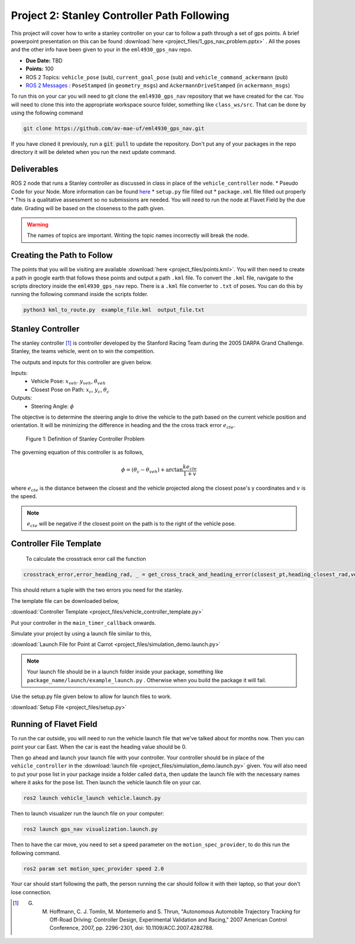 Project 2: Stanley Controller Path Following
=============================================

This project will cover how to write a stanley controller on your car to follow a path through a set of gps points. A brief powerpoint presentation on this can be found :download:`here <project_files/1_gps_nav_problem.pptx>` . All the poses and the other info have been given to your in the ``eml4930_gps_nav`` repo.

* **Due Date:** TBD
* **Points:** 100
* ROS 2 Topics: ``vehicle_pose`` (sub), ``current_goal_pose`` (sub) and ``vehicle_command_ackermann`` (pub)
* `ROS 2 Messages <../../information/ros2_common_msgs.html>`_ : ``PoseStamped`` (in ``geometry_msgs``) and ``AckermannDriveStamped`` (in ``ackermann_msgs``)
  
To run this on your car you will need to git clone the ``eml4930_gps_nav`` repository that we have created for the car. You will need to clone
this into the appropriate workspace source folder, something like ``class_ws/src``. That can be done by using the following command

.. code-block:: bash

    git clone https://github.com/av-mae-uf/eml4930_gps_nav.git

If you have cloned it previously, run a :code:`git pull` to update the repository. Don't put any of your packages in the repo directory it will be deleted when you run the next update command.

Deliverables
^^^^^^^^^^^^
ROS 2 node that runs a Stanley controller as discussed in class in place of the ``vehicle_controller`` node.
* Pseudo Code for your Node. More information can be found `here <../../information/code/pseudocode.html>`_
* ``setup.py`` file filled out
* ``package.xml`` file filled out properly
* This is a qualitative assessment so no submissions are needed. You will need to run the node at Flavet Field by the due date. Grading will be based on the closeness to the path given.
  
.. warning:: The names of topics are important. Writing the topic names incorrectly will break the node.


Creating the Path to Follow
^^^^^^^^^^^^^^^^^^^^^^^^^^^

The points that you will be visiting are available :download:`here <project_files/points.kml>`. You will then need to create a path in google earth that follows these points and output a path ``.kml`` file.
To convert the ``.kml`` file, navigate to the scripts directory inside the ``eml4930_gps_nav`` repo. There is a ``.kml`` file converter to ``.txt`` of poses.  You can do this by running the following command inside the scripts folder.

.. code-block:: bash

    python3 kml_to_route.py  example_file.kml  output_file.txt

Stanley Controller 
^^^^^^^^^^^^^^^^^^^

The stanley controller [1]_  is controller developed by the Stanford Racing Team during the 2005 DARPA Grand Challenge. Stanley, the teams 
vehicle, went on to win the competition. 

The outputs and inputs for this controller are given below.

Inputs:
    * Vehicle Pose: :math:`x_{veh}`. :math:`y_{veh}`, :math:`\theta_{veh}`
    * Closest Pose on Path: :math:`x_{c}`, :math:`y_{c}`, :math:`\theta_{c}`

Outputs:
    * Steering Angle: :math:`\phi`

The objective is to determine the steering angle to drive the vehicle to the path based on the current vehicle position and orientation. It will be minimizing the difference in heading and the 
the cross track error :math:`e_{cte}`.

.. figure:: images/stanley.png
    :alt: Stanley Controller Diagram
    :width: 75%
    
    Figure 1: Definition of Stanley Controller Problem

The governing equation of this controller is as follows,

.. math:: 

    \phi = (\theta_c - \theta_{veh}) + \arctan \frac{k e_{cte}}{1+v}

where :math:`e_{cte}` is the distance between the closest and the vehicle projected along the closest pose's y coordinates and :math:`v` is the speed.

.. note:: :math:`e_{cte}` will be negative if the closest point on the path is to the right of the vehicle pose.

Controller File Template
^^^^^^^^^^^^^^^^^^^^^^^^
 To calculate the crosstrack error call the function 

.. code-block:: python

    crosstrack_error,error_heading_rad, _ = get_cross_track_and_heading_error(closest_pt,heading_closest_rad,vehicle_pt, heading_vehicle_rad)
    

This should return a tuple with the two errors you need for the stanley. 

The template file can be downloaded below,

:download:`Controller Template <project_files/vehicle_controller_template.py>`

Put your controller in the ``main_timer_callback`` onwards.

Simulate your project by using a launch file similar to this,

:download:`Launch File for Point at Carrot <project_files/simulation_demo.launch.py>`

.. note:: Your launch file should be in a launch folder inside your package, something like ``package_name/launch/example_launch.py`` . Otherwise when you build the package it will fail.

Use the setup.py file given below to allow for launch files to work.

:download:`Setup File <project_files/setup.py>`

Running of Flavet Field
^^^^^^^^^^^^^^^^^^^^^^^

To run the car outside, you will need to run the vehicle launch file that we've talked about for months now. Then you can point your car East. When the car is east the 
heading value should be 0.

Then go ahead and launch your launch file with your controller. Your controller should be in place of the ``vehicle_controller`` in the :download:`launch file <project_files/simulation_demo.launch.py>` given.
You will also need to put your pose list in your package inside a folder called ``data``, then update the launch file with the necessary names where it asks for the pose list. Then launch the vehicle launch file on your car.

.. code-block:: bash

    ros2 launch vehicle_launch vehicle.launch.py


Then to launch visualizer run the launch file on your computer:

.. code-block:: bash

    ros2 launch gps_nav visualization.launch.py

Then to have the car move, you need to set a speed parameter on the ``motion_spec_provider``, to do this run the following command.

.. code-block:: bash

    ros2 param set motion_spec_provider speed 2.0

Your car should start following the path, the person running the car should follow it with their laptop, so that your don't lose connection.


.. [1] G. M. Hoffmann, C. J. Tomlin, M. Montemerlo and S. Thrun, "Autonomous Automobile Trajectory Tracking for Off-Road Driving: Controller Design, Experimental Validation and Racing," 2007 American Control Conference, 2007, pp. 2296-2301, doi: 10.1109/ACC.2007.4282788.

